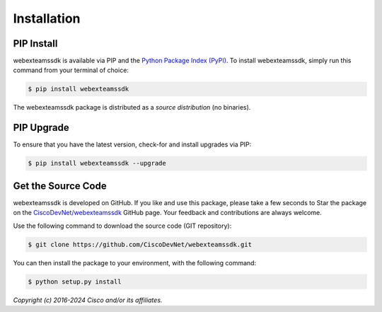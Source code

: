 .. _Installation:

============
Installation
============


.. _Install:

PIP Install
-----------

webexteamssdk is available via PIP and the `Python Package Index (PyPI)`_.  To
install webexteamssdk, simply run this command from your terminal of choice:

.. code-block:: bash

    $ pip install webexteamssdk

The webexteamssdk package is distributed as a *source distribution* (no
binaries).


.. _Upgrade:

PIP Upgrade
-----------

To ensure that you have the latest version, check-for and install upgrades via
PIP:

.. code-block:: bash

    $ pip install webexteamssdk --upgrade


.. _Source Code:

Get the Source Code
-------------------

webexteamssdk is developed on GitHub.  If you like and use this package,
please take a few seconds to Star the package on
the `CiscoDevNet/webexteamssdk`_ GitHub page.  Your feedback and
contributions are always welcome.

Use the following command to download the source code (GIT repository):

.. code-block:: bash

    $ git clone https://github.com/CiscoDevNet/webexteamssdk.git

You can then install the package to your environment, with the following
command:

.. code-block:: bash

    $ python setup.py install


*Copyright (c) 2016-2024 Cisco and/or its affiliates.*


.. _Python Package Index (PyPI): https://pypi.python.org/pypi/webexteamssdk
.. _CiscoDevNet/webexteamssdk: https://github.com/CiscoDevNet/webexteamssdk
